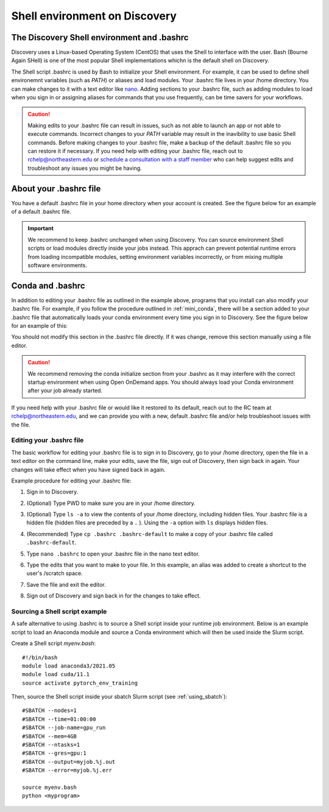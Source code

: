 .. _bashrc:

*******************************
Shell environment on Discovery
*******************************

The Discovery Shell environment and .bashrc
+++++++++++++++++++++++++++++++++++++++++++

Discovery uses a Linux-based Operating System (CentOS) that uses the Shell to interface with the user. Bash (Bourne Again SHell) is one of the most popular Shell implementations whichn is the default shell on Discovery.  

The Shell script .bashrc is used by Bash to initialize your Shell environment. For example, it can be used to define shell environemnt variables (such as `PATH`) or aliases and load modules.
Your .bashrc file lives in your /home directory. You can make changes to it with a text editor like `nano <https://www.nano-editor.org/>`_.
Adding sections to your .bashrc file, such as adding modules to load when you sign in or assigning aliases for commands that you use frequently, can be time savers for your workflows.

.. caution:: Making edits to your .bashrc file can result in issues, such as not able to launch an app or not able to execute commands. Incorrect changes to your `PATH` variable may result in the inavibility to use basic Shell commands.  
             Before making changes to your .bashrc file, make a backup of the default .bashrc file so you can restore it if necessary.
             If you need help with editing your .bashrc file, reach out to rchelp@northeastern.edu or `schedule a consultation with
             a staff member <https://outlook.office365.com/owa/calendar/ResearchComputing2@northeastern.onmicrosoft.com/bookings/>`_
             who can help suggest edits and troubleshoot any issues you might be having.


About your .bashrc file
+++++++++++++++++++++++
You have a default .bashrc file in your home directory when your account is created. See the figure below for an example of a default .bashrc file.

.. image:: /images/catbashrc.jpg

.. important::
  We recommend to keep .bashrc unchanged when using Discovery. You can source environment Shell scripts or load modules directly inside your jobs instead. This apprach can prevent potential runtime errors from loading incompatible modules, setting environment variables incorrectly, or from mixing multiple software environments. 

Conda and .bashrc
++++++++++++++++++

In addition to editing your .bashrc file as outlined in the example above, programs that you install can also modify your .bashrc file. For example, if you
follow the procedure outlined in :ref:`mini_conda`, there will be a section added to your .bashrc file that automatically loads your conda environment every time you sign in to Discovery. See the figure below for an example of this:

.. image:: /images/minicondabashrc.jpg

You should not modify this section in the .bashrc file directly. If it was change, remove this section manually using a file editor.

.. caution:: We recommend removing the conda initialize section from your .bashrc as it may interfere with the correct startup environment when using Open OnDemand apps. You should always load your Conda environment after your job already started.

If you need help with your .bashrc file or would like it restored to its default, reach out to the RC team at rchelp@northeastern.edu, and we can provide you with
a new, default .bashrc file and/or help troubleshoot issues with the file.

Editing your .bashrc file
=========================
The basic workflow for editing your .bashrc file is to sign in to Discovery, go to your /home directory,
open the file in a text editor on the command line, make your edits, save the file, sign out of Discovery, then sign back in again.
Your changes will take effect when you have signed back in again.

Example procedure for editing your .bashrc file:

1. Sign in to Discovery.
2. (Optional) Type PWD to make sure you are in your /home directory.
3. (Optional) Type ``ls -a`` to view the contents of your /home directory, including hidden files. Your .bashrc file is a hidden file (hidden files are preceded by a ``.`` ). Using the ``-a`` option with ``ls`` displays hidden files.
4. (Recommended) Type ``cp .bashrc .bashrc-default`` to make a copy of your .bashrc file called ``.bashrc-default``.
5. Type ``nano .bashrc`` to open your .bashrc file in the nano text editor.
6. Type the edits that you want to make to your file. In this example, an alias was added to create a shortcut to the user's /scratch space.

   .. image:: /images/nanobashrc.png

7. Save the file and exit the editor.
8. Sign out of Discovery and sign back in for the changes to take effect.

Sourcing a Shell script example
===============================
A safe alternative to using .bashrc is to source a Shell script inside your runtime job environment. Below is an example script to load an Anaconda module and source a Conda environment which will then be used inside the Slurm script. 

Create a Shell script `myenv.bash`::

 #!/bin/bash
 module load anaconda3/2021.05
 module load cuda/11.1
 source activate pytorch_env_training

Then, source the Shell script inside your sbatch Slurm script (see :ref:`using_sbatch`)::

 #SBATCH --nodes=1
 #SBATCH --time=01:00:00
 #SBATCH --job-name=gpu_run
 #SBATCH --mem=4GB
 #SBATCH --ntasks=1
 #SBATCH --gres=gpu:1
 #SBATCH --output=myjob.%j.out
 #SBATCH --error=myjob.%j.err
 
 source myenv.bash
 python <myprogram>  
